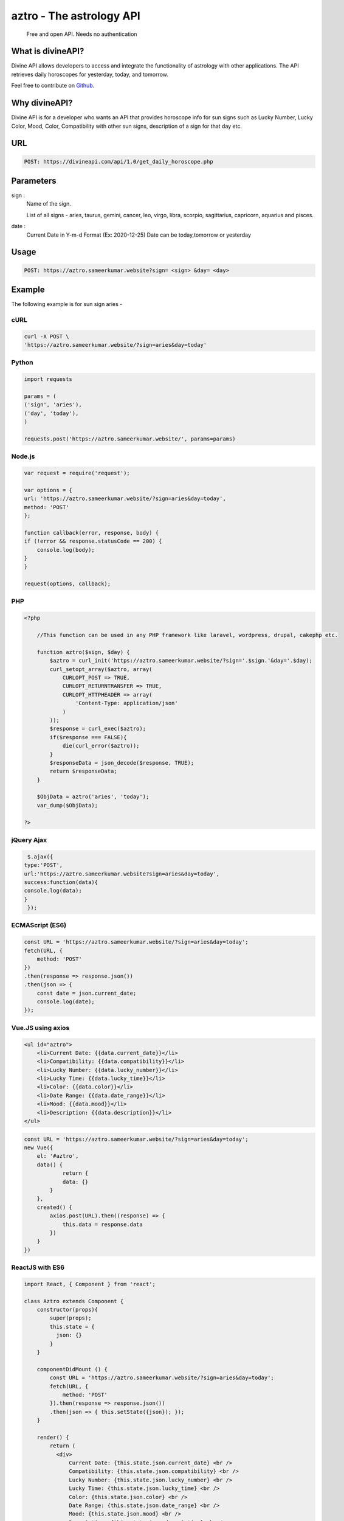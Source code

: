 
#################################
aztro - The astrology API 
#################################
 Free and open API. Needs no authentication
|Travis| |Docs| |Maintenance yes| |SayThanks| |Paypal|
    
    
.. image:: https://divineapi.com/assets/images/logo.svg
   :height: 412px
   :width: 898px
   :alt: divineapi logo
   :align: center

What is divineAPI?
==============
Divine API allows developers to access and integrate the functionality of astrology with other applications. The API retrieves daily horoscopes for yesterday, today, and tomorrow.

Feel free to contribute on `Github <http://github.com/divineapi/horoscope-api>`_.




Why divineAPI?
==========
Divine API is for a developer who wants an API that provides horoscope info for sun signs such as Lucky Number, Lucky Color, Mood, Color, Compatibility with other sun signs, description of a sign for that day etc.

URL
===
.. code-block:: python

    POST: https://divineapi.com/api/1.0/get_daily_horoscope.php


Parameters
==========
sign : 
   Name of the sign.

   List of all signs - aries, taurus, gemini, cancer, leo, virgo, libra, scorpio, sagittarius, capricorn, aquarius and pisces.


date : 
   Current Date in Y-m-d Format (Ex: 2020-12-25)
   Date can be today,tomorrow or yesterday


Usage
=====
.. code-block:: text

    POST: https://aztro.sameerkumar.website?sign= <sign> &day= <day>


Example 
=======
The following example is for sun sign aries - 


cURL
^^^^
.. code-block:: python

    curl -X POST \
    'https://aztro.sameerkumar.website/?sign=aries&day=today'


Python
^^^^^^
.. code-block:: python

    import requests

    params = (
    ('sign', 'aries'),
    ('day', 'today'),
    )

    requests.post('https://aztro.sameerkumar.website/', params=params)


Node.js
^^^^^^^
.. code-block:: javascript

    var request = require('request');

    var options = {
    url: 'https://aztro.sameerkumar.website/?sign=aries&day=today',
    method: 'POST'
    };

    function callback(error, response, body) {
    if (!error && response.statusCode == 200) {
        console.log(body);
    }
    }

    request(options, callback);


PHP
^^^
.. code-block:: php

    <?php

        //This function can be used in any PHP framework like laravel, wordpress, drupal, cakephp etc.

        function aztro($sign, $day) {
            $aztro = curl_init('https://aztro.sameerkumar.website/?sign='.$sign.'&day='.$day);
            curl_setopt_array($aztro, array(
                CURLOPT_POST => TRUE,
                CURLOPT_RETURNTRANSFER => TRUE,
                CURLOPT_HTTPHEADER => array(
                    'Content-Type: application/json'
                )
            ));
            $response = curl_exec($aztro);
            if($response === FALSE){
                die(curl_error($aztro));
            }
            $responseData = json_decode($response, TRUE);
            return $responseData;
        }

        $ObjData = aztro('aries', 'today');
        var_dump($ObjData);

    ?>
    
    
jQuery Ajax
^^^^^^
.. code-block:: javascript

    $.ajax({
   type:'POST',
   url:'https://aztro.sameerkumar.website?sign=aries&day=today',
   success:function(data){
   console.log(data);
   }
    });


ECMAScript (ES6)
^^^^^^
.. code-block:: javascript

    const URL = 'https://aztro.sameerkumar.website/?sign=aries&day=today';
    fetch(URL, {
        method: 'POST'
    })
    .then(response => response.json())
    .then(json => {
        const date = json.current_date;
        console.log(date);
    });


Vue.JS using axios
^^^^^^^^^^^^^^^^^^
.. code-block:: html

    <ul id="aztro">
        <li>Current Date: {{data.current_date}}</li>
        <li>Compatibility: {{data.compatibility}}</li>
        <li>Lucky Number: {{data.lucky_number}}</li>
        <li>Lucky Time: {{data.lucky_time}}</li>
        <li>Color: {{data.color}}</li>
        <li>Date Range: {{data.date_range}}</li> 
        <li>Mood: {{data.mood}}</li>
        <li>Description: {{data.description}}</li>
    </ul>

.. code-block:: javascript

    const URL = 'https://aztro.sameerkumar.website/?sign=aries&day=today';
    new Vue({
        el: '#aztro',
        data() {
                return {
                data: {}
            }
        },
        created() {
            axios.post(URL).then((response) => {
                this.data = response.data
            })
        }
    })


ReactJS with ES6
^^^^^^
.. code-block:: jsx
    
    import React, { Component } from 'react';

    class Aztro extends Component {
        constructor(props){
            super(props);
            this.state = {
              json: {}
            }
        }
        
        componentDidMount () {
            const URL = 'https://aztro.sameerkumar.website/?sign=aries&day=today';
            fetch(URL, {
                method: 'POST'
            }).then(response => response.json())
            .then(json => { this.setState({json}); });
        }
        
        render() {
            return (
              <div>
                  Current Date: {this.state.json.current_date} <br />
                  Compatibility: {this.state.json.compatibility} <br />
                  Lucky Number: {this.state.json.lucky_number} <br />
                  Lucky Time: {this.state.json.lucky_time} <br />
                  Color: {this.state.json.color} <br />
                  Date Range: {this.state.json.date_range} <br />
                  Mood: {this.state.json.mood} <br />
                  Description: {this.state.json.description} <br />
              </div>
            );
        }
    }

    export default Aztro;


Response
^^^^^^^^
.. code-block:: json

    {"current_date": "June 23, 2017", "compatibility": " Cancer", "lucky_time": " 7am",
     "lucky_number": " 64", "color": " Spring Green", "date_range": "Mar 21 - Apr 20",
     "mood": " Relaxed", "description": "It's finally time for you to think about just
      one thing: what makes you happy. Fortunately, that happens to be a person who feels
      the same way. Give yourself the evening off. Refuse to be put in charge of anything."}


Tests
=======
.. code-block:: text

    pip install nose
    nosetests tests

Projects using aztro API
========================

.. raw:: html

   <table> 
    <tr>
      <th>Repository</th>
      <th>Description</th>
    </tr>
    <tr>
      <td>
        <a href="https://github.com/Bratanov/community-driven-radio">Community Driven Radio</a>
      </td>
      <td>A radio station driven by the community</td>
    </tr>
    <tr>
      <td>
        <a href="https://github.com/andreslopezrm/WatchOS_Swift_Horoscope">Horoscope Apple Watch App</a>
      </td>
      <td>Apple Watch Application for Horoscope</td>
    </tr>
    <tr>
      <td>
        <a href="https://github.com/sergeKashkin/daily_scope">Your Daily Horoscope</a>
      </td>
      <td>React app which shows your daily horoscope</td>
    </tr>
    
    </table>


Used aztro API in your project? Check out the `contributing guidelines <https://github.com/sameerkumar18/aztro/blob/master/contributing.md>`_ for this list and let us know. we love PRs :)


API Wrappers
============

For Python - `PyAztro <https://github.com/sameerkumar18/pyaztro>`_ (pip install pyaztro)

For NodeJS - `aztro-js <https://github.com/srijitcoder/aztro-js>`_ (npm install aztro-js)


License
=======

2021 Sameer Kumar

Licensed under the Apache License, Version 2.0 (the "License");

    http://www.apache.org/licenses/LICENSE-2.0



Contact
=======

Questions? Suggestions? Feel free to contact me at sam+aztro-ghreadme@sameerkumar.website


Buy me a coffee 🥤
=====================

If this project helped you reduce the development time, please consider donating :) 

.. image:: https://i.giphy.com/media/513lZvPf6khjIQFibF/giphy.webp
    :target: https://www.buymeacoffee.com/sameerkumar


Credits
=======

"aztro" was created by `Sameer Kumar <https://sameerkumar.website>`_ and these awesome individual `contributors <https://github.com/sameerkumar18/aztro/graphs/contributors>`_

Source of horoscope updates - http://astrology.kudosmedia.net/

Please feel free to use and adapt this small API.

    
.. |Docs| image:: https://readthedocs.org/projects/aztro/badge/?version=latest
    :target: https://aztro.readthedocs.io/en/latest/?badge=latest
    
.. |Maintenance yes| image:: https://img.shields.io/badge/Maintained%3F-yes-green.svg
   :target: https://gitHub.com/sameerkumar18/pyaztro


.. |Travis| image:: https://travis-ci.org/sameerkumar18/aztro.svg?branch=master
    :target: https://travis-ci.org/sameerkumar18/aztro

.. |SayThanks| image:: https://img.shields.io/badge/Say%20Thanks-!-1EAEDB.svg
    :target: https://saythanks.io/to/sameer18051998%40gmail.com

.. |Paypal| image:: https://img.shields.io/badge/Paypal-Donate-blue.svg
    :target: https://www.buymeacoffee.com/sameerkumar

.. Indices and tables
.. ==================

.. * :ref:`genindex`
.. * :ref:`modindex`
.. * :ref:`search`
